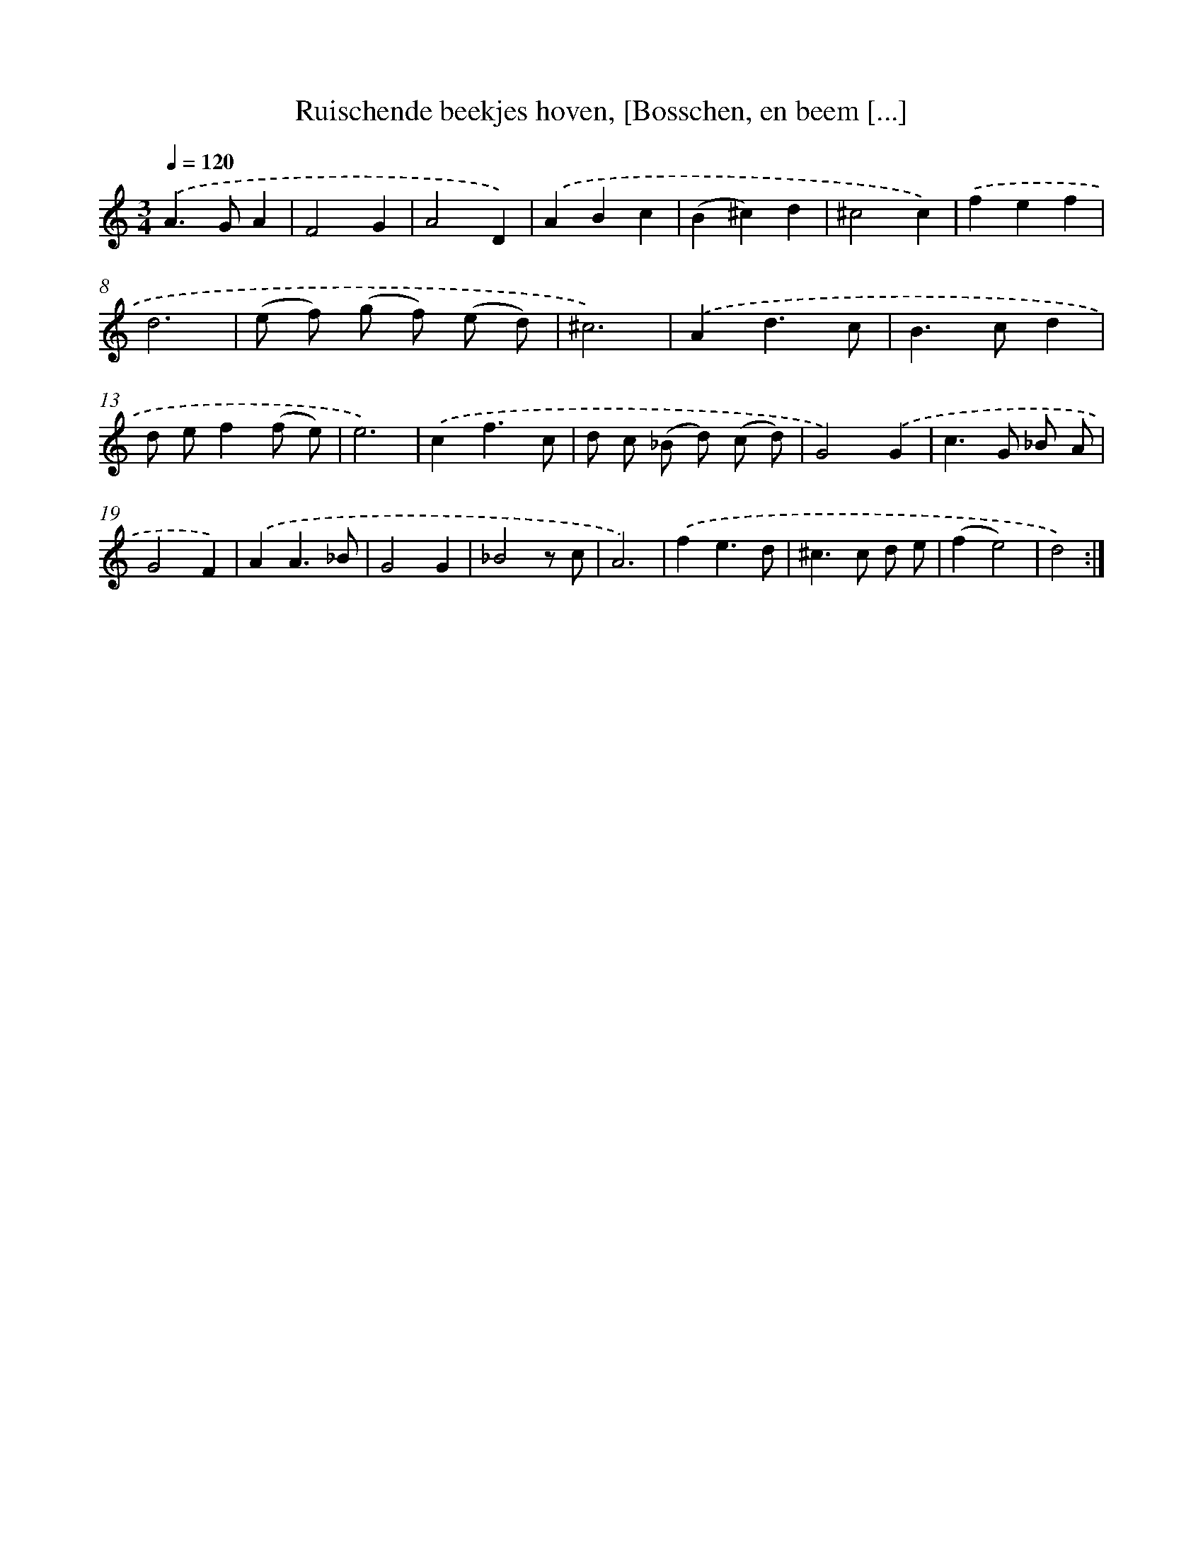 X: 5405
T: Ruischende beekjes hoven, [Bosschen, en beem [...]
%%abc-version 2.0
%%abcx-abcm2ps-target-version 5.9.1 (29 Sep 2008)
%%abc-creator hum2abc beta
%%abcx-conversion-date 2018/11/01 14:36:18
%%humdrum-veritas 2956388838
%%humdrum-veritas-data 3568969981
%%continueall 1
%%barnumbers 0
L: 1/4
M: 3/4
Q: 1/4=120
K: C clef=treble
.('A>GA |
F2G |
A2D) |
.('ABc |
(B^c)d |
^c2c) |
.('fef |
d3 |
(e/ f/) (g/ f/) (e/ d/) |
^c3) |
.('Ad3/c/ |
B>cd |
d/ e/f(f/ e/) |
e3) |
.('cf3/c/ |
d/ c/ (_B/ d/) (c/ d/) |
G2).('G |
c>G _B/ A/ |
G2F) |
.('AA3/_B/ |
G2G |
_B2z/ c/ |
A3) |
.('fe3/d/ |
^c>c d/ e/ |
(fe2) |
d2) :|]
